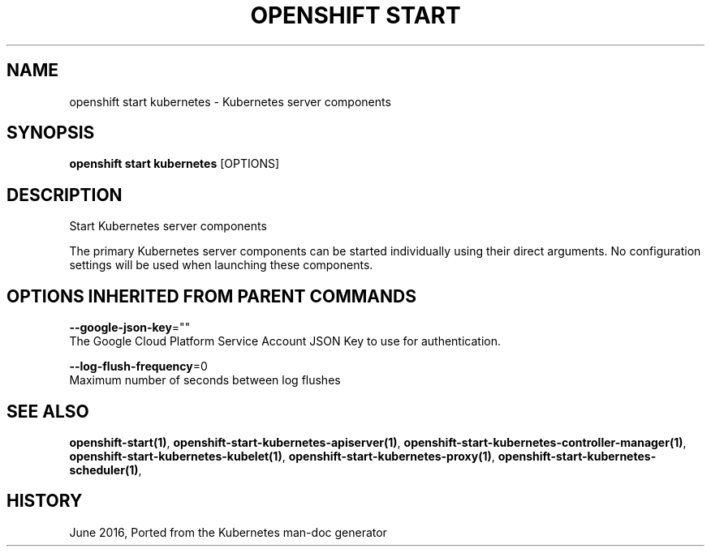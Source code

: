 .TH "OPENSHIFT START" "1" " Openshift CLI User Manuals" "Openshift" "June 2016"  ""


.SH NAME
.PP
openshift start kubernetes \- Kubernetes server components


.SH SYNOPSIS
.PP
\fBopenshift start kubernetes\fP [OPTIONS]


.SH DESCRIPTION
.PP
Start Kubernetes server components

.PP
The primary Kubernetes server components can be started individually using their direct
arguments. No configuration settings will be used when launching these components.


.SH OPTIONS INHERITED FROM PARENT COMMANDS
.PP
\fB\-\-google\-json\-key\fP=""
    The Google Cloud Platform Service Account JSON Key to use for authentication.

.PP
\fB\-\-log\-flush\-frequency\fP=0
    Maximum number of seconds between log flushes


.SH SEE ALSO
.PP
\fBopenshift\-start(1)\fP, \fBopenshift\-start\-kubernetes\-apiserver(1)\fP, \fBopenshift\-start\-kubernetes\-controller\-manager(1)\fP, \fBopenshift\-start\-kubernetes\-kubelet(1)\fP, \fBopenshift\-start\-kubernetes\-proxy(1)\fP, \fBopenshift\-start\-kubernetes\-scheduler(1)\fP,


.SH HISTORY
.PP
June 2016, Ported from the Kubernetes man\-doc generator
